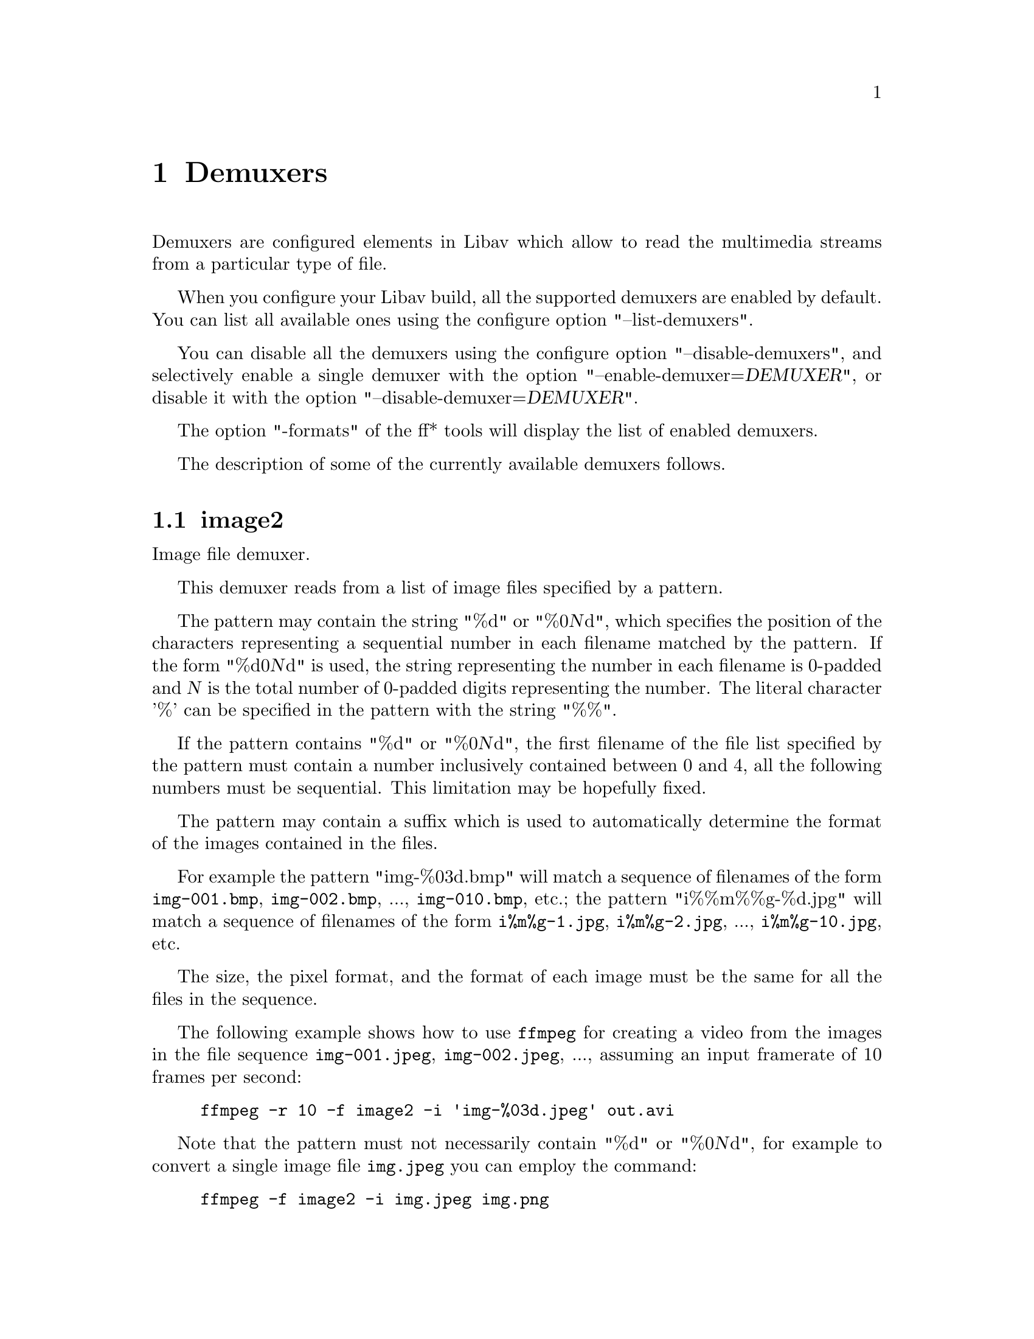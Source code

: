 @chapter Demuxers
@c man begin DEMUXERS

Demuxers are configured elements in Libav which allow to read the
multimedia streams from a particular type of file.

When you configure your Libav build, all the supported demuxers
are enabled by default. You can list all available ones using the
configure option "--list-demuxers".

You can disable all the demuxers using the configure option
"--disable-demuxers", and selectively enable a single demuxer with
the option "--enable-demuxer=@var{DEMUXER}", or disable it
with the option "--disable-demuxer=@var{DEMUXER}".

The option "-formats" of the ff* tools will display the list of
enabled demuxers.

The description of some of the currently available demuxers follows.

@section image2

Image file demuxer.

This demuxer reads from a list of image files specified by a pattern.

The pattern may contain the string "%d" or "%0@var{N}d", which
specifies the position of the characters representing a sequential
number in each filename matched by the pattern. If the form
"%d0@var{N}d" is used, the string representing the number in each
filename is 0-padded and @var{N} is the total number of 0-padded
digits representing the number. The literal character '%' can be
specified in the pattern with the string "%%".

If the pattern contains "%d" or "%0@var{N}d", the first filename of
the file list specified by the pattern must contain a number
inclusively contained between 0 and 4, all the following numbers must
be sequential. This limitation may be hopefully fixed.

The pattern may contain a suffix which is used to automatically
determine the format of the images contained in the files.

For example the pattern "img-%03d.bmp" will match a sequence of
filenames of the form @file{img-001.bmp}, @file{img-002.bmp}, ...,
@file{img-010.bmp}, etc.; the pattern "i%%m%%g-%d.jpg" will match a
sequence of filenames of the form @file{i%m%g-1.jpg},
@file{i%m%g-2.jpg}, ..., @file{i%m%g-10.jpg}, etc.

The size, the pixel format, and the format of each image must be the
same for all the files in the sequence.

The following example shows how to use @file{ffmpeg} for creating a
video from the images in the file sequence @file{img-001.jpeg},
@file{img-002.jpeg}, ..., assuming an input framerate of 10 frames per
second:
@example
ffmpeg -r 10 -f image2 -i 'img-%03d.jpeg' out.avi
@end example

Note that the pattern must not necessarily contain "%d" or
"%0@var{N}d", for example to convert a single image file
@file{img.jpeg} you can employ the command:
@example
ffmpeg -f image2 -i img.jpeg img.png
@end example

@section applehttp

Apple HTTP Live Streaming demuxer.

This demuxer presents all AVStreams from all variant streams.
The id field is set to the bitrate variant index number. By setting
the discard flags on AVStreams (by pressing 'a' or 'v' in ffplay),
the caller can decide which variant streams to actually receive.
The total bitrate of the variant that the stream belongs to is
available in a metadata key named "variant_bitrate".

@c man end INPUT DEVICES
